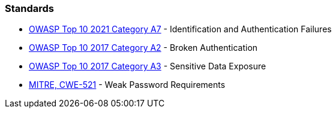 === Standards

* https://owasp.org/Top10/A07_2021-Identification_and_Authentication_Failures/[OWASP Top 10 2021 Category A7] - Identification and Authentication Failures
* https://owasp.org/www-project-top-ten/2017/A2_2017-Broken_Authentication.html[OWASP Top 10 2017 Category A2] - Broken Authentication
* https://owasp.org/www-project-top-ten/2017/A3_2017-Sensitive_Data_Exposure[OWASP Top 10 2017 Category A3] - Sensitive Data Exposure
* https://cwe.mitre.org/data/definitions/521[MITRE, CWE-521] - Weak Password Requirements
